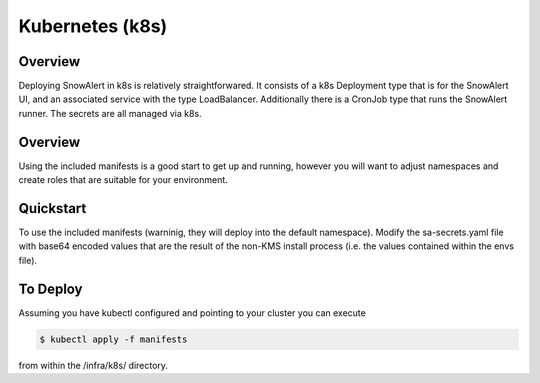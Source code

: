 Kubernetes (k8s)
****************

Overview
========

Deploying SnowAlert in k8s is relatively straightforwared.
It consists of a k8s Deployment type that is for the SnowAlert UI,
and an associated service with the type LoadBalancer. Additionally
there is a CronJob type that runs the SnowAlert runner. The
secrets are all managed via k8s.

Overview
========
Using the included manifests is a good start to get up and running,
however you will want to adjust namespaces and create roles that are
suitable for your environment.

Quickstart
==========
To use the included manifests (warninig, they will deploy into the default
namespace). Modify the sa-secrets.yaml file with base64 encoded values that are
the result of the non-KMS install process (i.e. the values contained within the
envs file).

To Deploy
=========
Assuming you have kubectl configured and pointing to your cluster you can execute

.. code::

    $ kubectl apply -f manifests 

from within the /infra/k8s/ directory.

